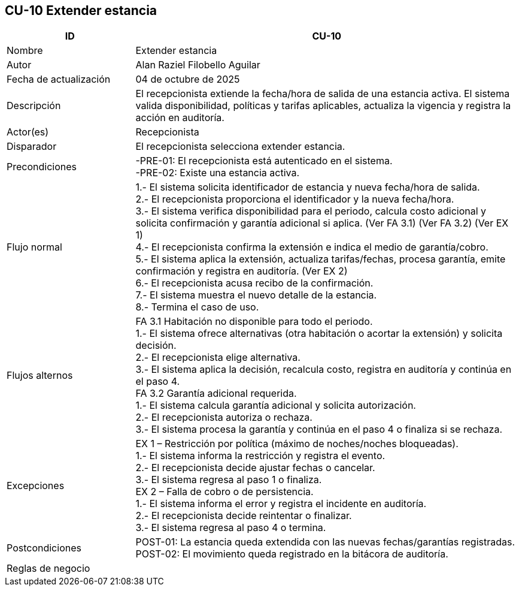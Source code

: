 == CU-10 Extender estancia
[cols="25,~",options="header"]
|===
| ID | CU-10
| Nombre | Extender estancia
| Autor | Alan Raziel Filobello Aguilar
| Fecha de actualización | 04 de octubre de 2025
| Descripción | El recepcionista extiende la fecha/hora de salida de una estancia activa. El sistema valida disponibilidad, políticas y tarifas aplicables, actualiza la vigencia y registra la acción en auditoría.
| Actor(es) | Recepcionista
| Disparador | El recepcionista selecciona extender estancia.
| Precondiciones | -PRE-01: El recepcionista está autenticado en el sistema. +
-PRE-02: Existe una estancia activa.
| Flujo normal |
1.- El sistema solicita identificador de estancia y nueva fecha/hora de salida. +
2.- El recepcionista proporciona el identificador y la nueva fecha/hora. +
3.- El sistema verifica disponibilidad para el periodo, calcula costo adicional y solicita confirmación y garantía adicional si aplica. (Ver FA 3.1) (Ver FA 3.2) (Ver EX 1) +
4.- El recepcionista confirma la extensión e indica el medio de garantía/cobro. +
5.- El sistema aplica la extensión, actualiza tarifas/fechas, procesa garantía, emite confirmación y registra en auditoría. (Ver EX 2) +
6.- El recepcionista acusa recibo de la confirmación. +
7.- El sistema muestra el nuevo detalle de la estancia. +
8.- Termina el caso de uso.
| Flujos alternos |
FA 3.1 Habitación no disponible para todo el periodo. +
1.- El sistema ofrece alternativas (otra habitación o acortar la extensión) y solicita decisión. +
2.- El recepcionista elige alternativa. +
3.- El sistema aplica la decisión, recalcula costo, registra en auditoría y continúa en el paso 4. +
FA 3.2 Garantía adicional requerida. +
1.- El sistema calcula garantía adicional y solicita autorización. +
2.- El recepcionista autoriza o rechaza. +
3.- El sistema procesa la garantía y continúa en el paso 4 o finaliza si se rechaza.
| Excepciones |
EX 1 – Restricción por política (máximo de noches/noches bloqueadas). +
1.- El sistema informa la restricción y registra el evento. +
2.- El recepcionista decide ajustar fechas o cancelar. +
3.- El sistema regresa al paso 1 o finaliza. +
EX 2 – Falla de cobro o de persistencia. +
1.- El sistema informa el error y registra el incidente en auditoría. +
2.- El recepcionista decide reintentar o finalizar. +
3.- El sistema regresa al paso 4 o termina.
| Postcondiciones | POST-01: La estancia queda extendida con las nuevas fechas/garantías registradas. +
POST-02: El movimiento queda registrado en la bitácora de auditoría.
| Reglas de negocio |
|===
